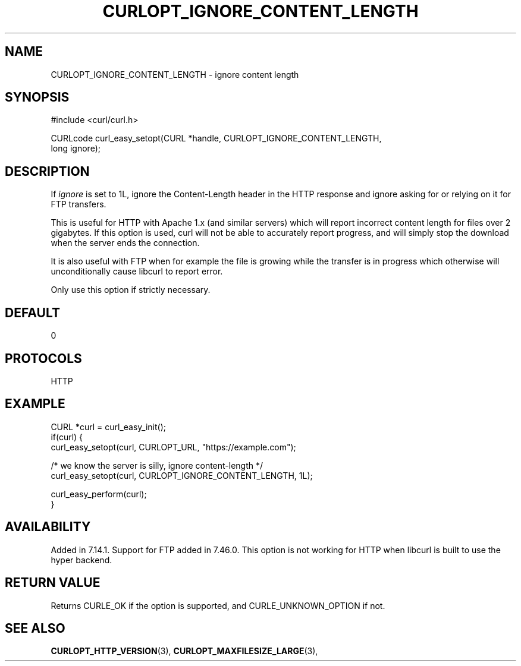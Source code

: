 .\" **************************************************************************
.\" *                                  _   _ ____  _
.\" *  Project                     ___| | | |  _ \| |
.\" *                             / __| | | | |_) | |
.\" *                            | (__| |_| |  _ <| |___
.\" *                             \___|\___/|_| \_\_____|
.\" *
.\" * Copyright (C) 1998 - 2021, Daniel Stenberg, <daniel@haxx.se>, et al.
.\" *
.\" * This software is licensed as described in the file COPYING, which
.\" * you should have received as part of this distribution. The terms
.\" * are also available at https://curl.se/docs/copyright.html.
.\" *
.\" * You may opt to use, copy, modify, merge, publish, distribute and/or sell
.\" * copies of the Software, and permit persons to whom the Software is
.\" * furnished to do so, under the terms of the COPYING file.
.\" *
.\" * This software is distributed on an "AS IS" basis, WITHOUT WARRANTY OF ANY
.\" * KIND, either express or implied.
.\" *
.\" **************************************************************************
.\"
.TH CURLOPT_IGNORE_CONTENT_LENGTH 3 "August 23, 2021" "libcurl 7.79.1" "curl_easy_setopt options"

.SH NAME
CURLOPT_IGNORE_CONTENT_LENGTH \- ignore content length
.SH SYNOPSIS
.nf
#include <curl/curl.h>

CURLcode curl_easy_setopt(CURL *handle, CURLOPT_IGNORE_CONTENT_LENGTH,
                          long ignore);
.SH DESCRIPTION
If \fIignore\fP is set to 1L, ignore the Content-Length header in the HTTP
response and ignore asking for or relying on it for FTP transfers.

This is useful for HTTP with Apache 1.x (and similar servers) which will
report incorrect content length for files over 2 gigabytes. If this option is
used, curl will not be able to accurately report progress, and will simply
stop the download when the server ends the connection.

It is also useful with FTP when for example the file is growing while the
transfer is in progress which otherwise will unconditionally cause libcurl to
report error.

Only use this option if strictly necessary.
.SH DEFAULT
0
.SH PROTOCOLS
HTTP
.SH EXAMPLE
.nf
CURL *curl = curl_easy_init();
if(curl) {
  curl_easy_setopt(curl, CURLOPT_URL, "https://example.com");

  /* we know the server is silly, ignore content-length */
  curl_easy_setopt(curl, CURLOPT_IGNORE_CONTENT_LENGTH, 1L);

  curl_easy_perform(curl);
}
.fi
.SH AVAILABILITY
Added in 7.14.1. Support for FTP added in 7.46.0. This option is not working
for HTTP when libcurl is built to use the hyper backend.
.SH RETURN VALUE
Returns CURLE_OK if the option is supported, and CURLE_UNKNOWN_OPTION if not.
.SH "SEE ALSO"
.BR CURLOPT_HTTP_VERSION "(3), " CURLOPT_MAXFILESIZE_LARGE "(3), "
